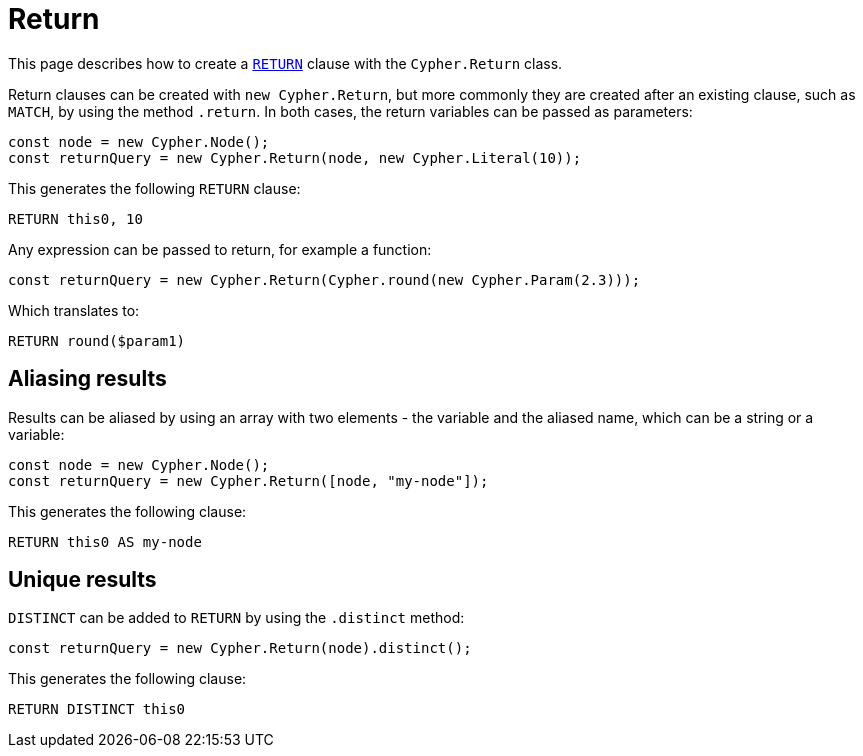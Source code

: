 [[return]]
:description: This page describes how to create `RETURN` clauses.
= Return

This page describes how to create a link:https://neo4j.com/docs/cypher-manual/current/clauses/return/[`RETURN`] clause with the `Cypher.Return` class.

Return clauses can be created with `new Cypher.Return`, but more commonly they are created after an existing clause, such as `MATCH`, by using the method `.return`.
In both cases, the return variables can be passed as parameters: 

[source, javascript]
----
const node = new Cypher.Node();
const returnQuery = new Cypher.Return(node, new Cypher.Literal(10));
----

This generates the following `RETURN` clause:

[source, cypher]
----
RETURN this0, 10
----

Any expression can be passed to return, for example a function:

[source, javascript]
----
const returnQuery = new Cypher.Return(Cypher.round(new Cypher.Param(2.3)));
----

Which translates to:

[source, cypher]
----
RETURN round($param1)
----

## Aliasing results

Results can be aliased by using an array with two elements - the variable and the aliased name, which can be a string or a variable:

[source, javascript]
----
const node = new Cypher.Node();
const returnQuery = new Cypher.Return([node, "my-node"]);
----

This generates the following clause:

[source, cypher]
----
RETURN this0 AS my-node
----

## Unique results

`DISTINCT` can be added to `RETURN` by using the `.distinct` method:

[source, javascript]
----
const returnQuery = new Cypher.Return(node).distinct();
----

This generates the following clause:

[source, cypher]
----
RETURN DISTINCT this0
----

